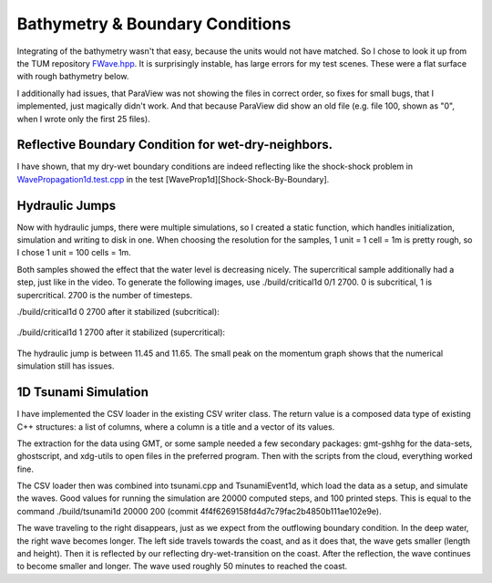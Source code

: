 
Bathymetry & Boundary Conditions
================================

Integrating of the bathymetry wasn't that easy, because the units would not have matched.
So I chose to look it up from the TUM repository `FWave.hpp <https://github.com/TUM-I5/swe_solvers/blob/master/src/solver/FWave.hpp>`_.
It is surprisingly instable, has large errors for my test scenes. These were a flat surface with rough bathymetry below.

I additionally had issues, that ParaView was not showing the files in correct order, so fixes for small bugs, that I implemented, just magically didn't work.
And that because ParaView did show an old file (e.g. file 100, shown as "0", when I wrote only the first 25 files).

Reflective Boundary Condition for wet-dry-neighbors.
----------------------------------------------------

I have shown, that my dry-wet boundary conditions are indeed reflecting like the shock-shock problem in `WavePropagation1d.test.cpp <https://github.com/AntonioNoack/tsunami_lab/blob/main/src/patches/WavePropagation1d.test.cpp>`_ in the test [WaveProp1d][Shock-Shock-By-Boundary].



Hydraulic Jumps
---------------

Now with hydraulic jumps, there were multiple simulations, so I created a static function, which handles initialization, simulation and writing to disk in one.
When choosing the resolution for the samples, 1 unit = 1 cell = 1m is pretty rough, so I chose 1 unit = 100 cells = 1m.

Both samples showed the effect that the water level is decreasing nicely. The supercritical sample additionally had a step, just like in the video.
To generate the following images, use ./build/critical1d 0/1 2700. 0 is subcritical, 1 is supercritical. 2700 is the number of timesteps.

./build/critical1d 0 2700 after it stabilized (subcritical):

.. figure:: w3_subcritical.png

./build/critical1d 1 2700 after it stabilized (supercritical):

.. figure:: w3_supercritical.png

The hydraulic jump is between 11.45 and 11.65. The small peak on the momentum graph shows that the numerical simulation still has issues.


1D Tsunami Simulation
---------------------

I have implemented the CSV loader in the existing CSV writer class. The return value is a composed data type of existing C++ structures:
a list of columns, where a column is a title and a vector of its values.

The extraction for the data using GMT, or some sample needed a few secondary packages: gmt-gshhg for the data-sets, ghostscript, and xdg-utils to open files in the preferred program. Then with the scripts from the cloud, everything worked fine.

The CSV loader then was combined into tsunami.cpp and TsunamiEvent1d, which load the data as a setup, and simulate the waves. Good values for running the simulation are 20000 computed steps, and 100 printed steps. This is equal to the command ./build/tsunami1d 20000 200 (commit 4f4f6269158fd4d7c79fac2b4850b111ae102e9e).

.. raw:: html

    <iframe width="560" height="315" src="http://www.youtube.com/embed/p8Hg5gJ3yiE?rel=0" frameborder="0" allowfullscreen></iframe>

The wave traveling to the right disappears, just as we expect from the outflowing boundary condition. In the deep water, the right wave becomes longer. The left side travels towards the coast, and as it does that, the wave gets smaller (length and height). Then it is reflected by our reflecting dry-wet-transition on the coast. After the reflection, the wave continues to become smaller and longer.
The wave used roughly 50 minutes to reached the coast.

